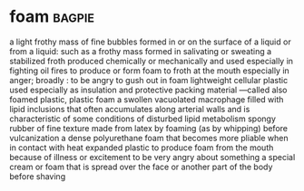 * foam :bagpie:
a light frothy mass of fine bubbles formed in or on the surface of a liquid or from a liquid: such as
a frothy mass formed in salivating or sweating
a stabilized froth produced chemically or mechanically and used especially in fighting oil fires
to produce or form foam
to froth at the mouth especially in anger; broadly : to be angry
to gush out in foam
lightweight cellular plastic used especially as insulation and protective packing material —called also foamed plastic, plastic foam
a swollen vacuolated macrophage filled with lipid inclusions that often accumulates along arterial walls and is characteristic of some conditions of disturbed lipid metabolism
spongy rubber of fine texture made from latex by foaming (as by whipping) before vulcanization
a dense polyurethane foam that becomes more pliable when in contact with heat
expanded plastic
to produce foam from the mouth because of illness or excitement
to be very angry about something
a special cream or foam that is spread over the face or another part of the body before shaving
